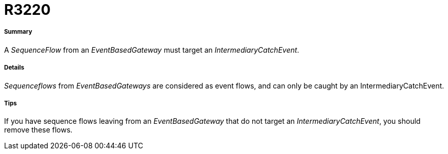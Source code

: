 // Disable all captions for figures.
:!figure-caption:
// Path to the stylesheet files
:stylesdir: .

[[R3220]]

[[r3220]]
= R3220

[[Summary]]

[[summary]]
===== Summary

A _SequenceFlow_ from an _EventBasedGateway_ must target an _IntermediaryCatchEvent_.

[[Details]]

[[details]]
===== Details

_Sequenceflows_ from _EventBasedGateways_ are considered as event flows, and can only be caught by an IntermediaryCatchEvent.

[[Tips]]

[[tips]]
===== Tips

If you have sequence flows leaving from an _EventBasedGateway_ that do not target an _IntermediaryCatchEvent_, you should remove these flows.


